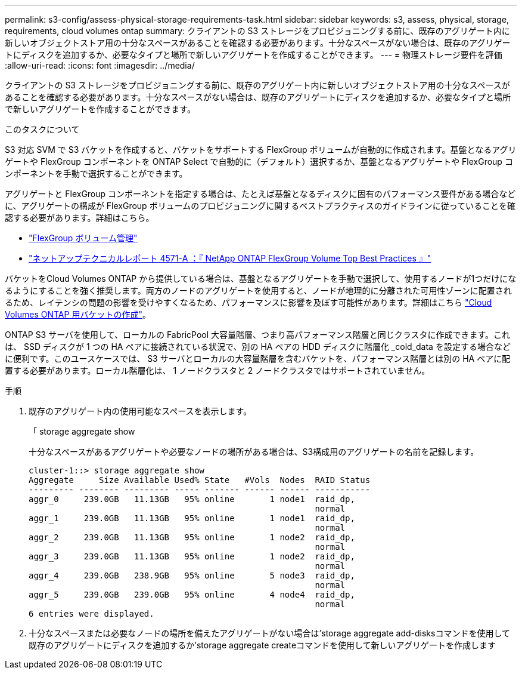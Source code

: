 ---
permalink: s3-config/assess-physical-storage-requirements-task.html 
sidebar: sidebar 
keywords: s3, assess, physical, storage, requirements, cloud volumes ontap 
summary: クライアントの S3 ストレージをプロビジョニングする前に、既存のアグリゲート内に新しいオブジェクトストア用の十分なスペースがあることを確認する必要があります。十分なスペースがない場合は、既存のアグリゲートにディスクを追加するか、必要なタイプと場所で新しいアグリゲートを作成することができます。 
---
= 物理ストレージ要件を評価
:allow-uri-read: 
:icons: font
:imagesdir: ../media/


[role="lead"]
クライアントの S3 ストレージをプロビジョニングする前に、既存のアグリゲート内に新しいオブジェクトストア用の十分なスペースがあることを確認する必要があります。十分なスペースがない場合は、既存のアグリゲートにディスクを追加するか、必要なタイプと場所で新しいアグリゲートを作成することができます。

.このタスクについて
S3 対応 SVM で S3 バケットを作成すると、バケットをサポートする FlexGroup ボリュームが自動的に作成されます。基盤となるアグリゲートや FlexGroup コンポーネントを ONTAP Select で自動的に（デフォルト）選択するか、基盤となるアグリゲートや FlexGroup コンポーネントを手動で選択することができます。

アグリゲートと FlexGroup コンポーネントを指定する場合は、たとえば基盤となるディスクに固有のパフォーマンス要件がある場合などに、アグリゲートの構成が FlexGroup ボリュームのプロビジョニングに関するベストプラクティスのガイドラインに従っていることを確認する必要があります。詳細はこちら。

* link:../flexgroup/index.html["FlexGroup ボリューム管理"]
* https://www.netapp.com/pdf.html?item=/media/17251-tr4571apdf.pdf["ネットアップテクニカルレポート 4571-A ：『 NetApp ONTAP FlexGroup Volume Top Best Practices 』"^]


バケットをCloud Volumes ONTAP から提供している場合は、基盤となるアグリゲートを手動で選択して、使用するノードが1つだけになるようにすることを強く推奨します。両方のノードのアグリゲートを使用すると、ノードが地理的に分離された可用性ゾーンに配置されるため、レイテンシの問題の影響を受けやすくなるため、パフォーマンスに影響を及ぼす可能性があります。詳細はこちら link:create-bucket-task.html["Cloud Volumes ONTAP 用バケットの作成"]。

ONTAP S3 サーバを使用して、ローカルの FabricPool 大容量階層、つまり高パフォーマンス階層と同じクラスタに作成できます。これは、 SSD ディスクが 1 つの HA ペアに接続されている状況で、別の HA ペアの HDD ディスクに階層化 _cold_data を設定する場合などに便利です。このユースケースでは、 S3 サーバとローカルの大容量階層を含むバケットを、パフォーマンス階層とは別の HA ペアに配置する必要があります。ローカル階層化は、 1 ノードクラスタと 2 ノードクラスタではサポートされていません。

.手順
. 既存のアグリゲート内の使用可能なスペースを表示します。
+
「 storage aggregate show

+
十分なスペースがあるアグリゲートや必要なノードの場所がある場合は、S3構成用のアグリゲートの名前を記録します。

+
[listing]
----
cluster-1::> storage aggregate show
Aggregate     Size Available Used% State   #Vols  Nodes  RAID Status
--------- -------- --------- ----- ------- ------ ------ -----------
aggr_0     239.0GB   11.13GB   95% online       1 node1  raid_dp,
                                                         normal
aggr_1     239.0GB   11.13GB   95% online       1 node1  raid_dp,
                                                         normal
aggr_2     239.0GB   11.13GB   95% online       1 node2  raid_dp,
                                                         normal
aggr_3     239.0GB   11.13GB   95% online       1 node2  raid_dp,
                                                         normal
aggr_4     239.0GB   238.9GB   95% online       5 node3  raid_dp,
                                                         normal
aggr_5     239.0GB   239.0GB   95% online       4 node4  raid_dp,
                                                         normal
6 entries were displayed.
----
. 十分なスペースまたは必要なノードの場所を備えたアグリゲートがない場合は'storage aggregate add-disksコマンドを使用して既存のアグリゲートにディスクを追加するか'storage aggregate createコマンドを使用して新しいアグリゲートを作成します

